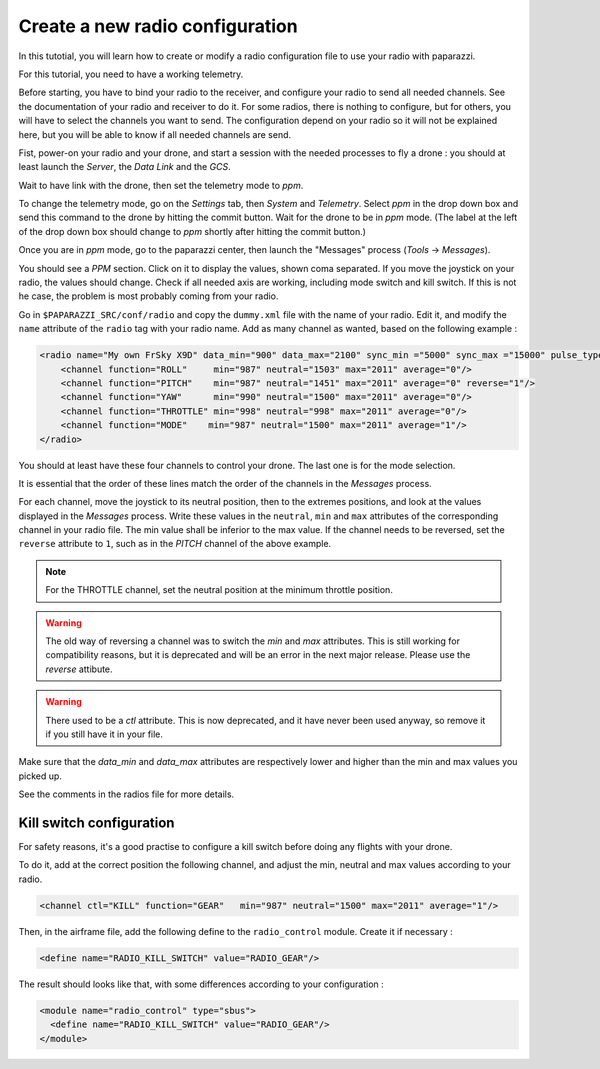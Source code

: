 .. tutorials main_tutorials intermediate index_intermediate

================================
Create a new radio configuration
================================

In this tutotial, you will learn how to create or modify a radio configuration file to use your radio with paparazzi.

For this tutorial, you need to have a working telemetry.

Before starting, you have to bind your radio to the receiver, and configure your radio to send all needed channels. See the documentation of your radio and receiver to do it. For some radios, there is nothing to configure, but for others, you will have to select the channels you want to send. The configuration depend on your radio so it will not be explained here, but you will be able to know if all needed channels are send.

Fist, power-on your radio and your drone, and start a session with the needed processes to fly a drone : you should at least launch the *Server*, the *Data Link* and the *GCS*.

Wait to have link with the drone, then set the telemetry mode to *ppm*.

To change the telemetry mode, go on the *Settings* tab, then *System* and *Telemetry*. Select *ppm* in the drop down box and send this command to the drone by hitting the commit button. Wait for the drone to be in *ppm* mode. (The label at the left of the drop down box should change to *ppm* shortly after hitting the commit button.)

.. image:: ppm_mode.png
    :alt: Set telemetry in PPM mode.
    :align: center

Once you are in *ppm* mode, go to the paparazzi center, then launch the "Messages" process (*Tools* -> *Messages*).

You should see a *PPM* section. Click on it to display the values, shown coma separated. If you move the joystick on your radio, the values should change. Check if all needed axis are working, including mode switch and kill switch. If this is not he case, the problem is most probably coming from your radio.

.. image:: ppm_messages.png
    :alt: PPM messages
    :align: center

Go in ``$PAPARAZZI_SRC/conf/radio`` and copy the ``dummy.xml`` file with the name of your radio. Edit it, and modify the ``name`` attribute of the ``radio`` tag with your radio name.
Add as many channel as wanted, based on the following example :

.. code-block:: xml

    <radio name="My own FrSky X9D" data_min="900" data_max="2100" sync_min ="5000" sync_max ="15000" pulse_type="POSITIVE">
        <channel function="ROLL"     min="987" neutral="1503" max="2011" average="0"/>
        <channel function="PITCH"    min="987" neutral="1451" max="2011" average="0" reverse="1"/>
        <channel function="YAW"      min="990" neutral="1500" max="2011" average="0"/>
        <channel function="THROTTLE" min="998" neutral="998" max="2011" average="0"/>
        <channel function="MODE"    min="987" neutral="1500" max="2011" average="1"/>
    </radio>

You should at least have these four channels to control your drone. The last one is for the mode selection.



It is essential that the order of these lines match the order of the channels in the *Messages* process.

For each channel, move the joystick to its neutral position, then to the extremes positions, and look at the values displayed in the *Messages* process. Write these values in the ``neutral``, ``min`` and ``max`` attributes of the corresponding channel in your radio file. The min value shall be inferior to the max value. If the channel needs to be reversed, set the ``reverse`` attribute to ``1``, such as in the *PITCH* channel of the above example.

.. note::

    For the THROTTLE channel, set the neutral position at the minimum throttle position.

.. warning::

    The old way of reversing a channel was to switch the *min* and *max* attributes. This is still working for compatibility reasons, but it is deprecated and will be an error in the next major release. Please use the *reverse* attibute.
    
.. warning::

    There used to be a *ctl* attribute. This is now deprecated, and it have never been used anyway, so remove it if you still have it in your file.

Make sure that the *data_min* and *data_max* attributes are respectively lower and higher than the min and max values you picked up.

See the comments in the radios file for more details.


Kill switch configuration
=========================

For safety reasons, it's a good practise to configure a kill switch before doing any flights with your drone.

To do it, add at the correct position the following channel, and adjust the min, neutral and max values according to your radio.

.. code-block:: xml

    
    <channel ctl="KILL" function="GEAR"   min="987" neutral="1500" max="2011" average="1"/>


Then, in the airframe file, add the following define to the ``radio_control`` module. Create it if necessary :

.. code-block:: xml

    <define name="RADIO_KILL_SWITCH" value="RADIO_GEAR"/>
    

The result should looks like that, with some differences according to your configuration :

.. code-block:: xml

    <module name="radio_control" type="sbus">
      <define name="RADIO_KILL_SWITCH" value="RADIO_GEAR"/>
    </module>

